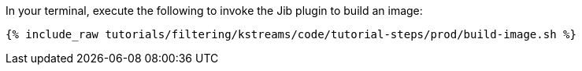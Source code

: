 In your terminal, execute the following to invoke the Jib plugin to build an image:

+++++
<pre class="snippet"><code class="shell">{% include_raw tutorials/filtering/kstreams/code/tutorial-steps/prod/build-image.sh %}</code></pre>
+++++